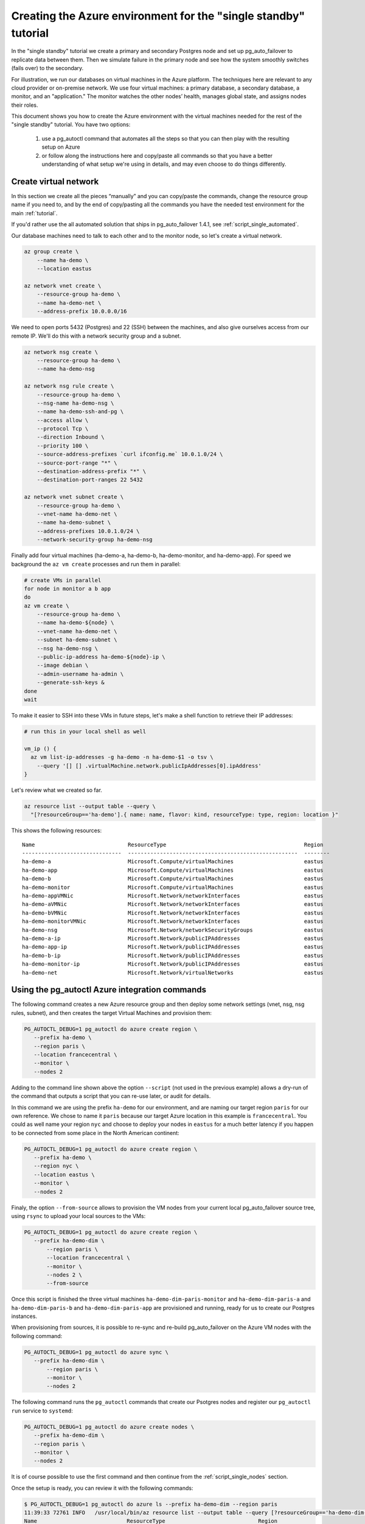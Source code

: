 .. _script_single:

Creating the Azure environment for the "single standby" tutorial
================================================================

In the "single standby" tutorial we create a primary and secondary Postgres
node and set up pg_auto_failover to replicate data between them. Then we
simulate failure in the primary node and see how the system smoothly
switches (fails over) to the secondary.

For illustration, we run our databases on virtual machines in the Azure
platform. The techniques here are relevant to any cloud provider or
on-premise network. We use four virtual machines: a primary database, a
secondary database, a monitor, and an "application." The monitor watches the
other nodes’ health, manages global state, and assigns nodes their roles.

This document shows you how to create the Azure environment with the virtual
machines needed for the rest of the "single standby" tutorial. You have two
options:

  1. use a pg_autoctl command that automates all the steps so that you can
     then play with the resulting setup on Azure

  2. or follow along the instructions here and copy/paste all commands so
     that you have a better understanding of what setup we're using in
     details, and may even choose to do things differently.

Create virtual network
----------------------

In this section we create all the pieces “manually” and you can copy/paste
the commands, change the resource group name if you need to, and by the end
of copy/pasting all the commands you have the needed test environment for
the main :ref:`tutorial`.

If you'd rather use the all automated solution that ships in
pg_auto_failover 1.4.1, see :ref:`script_single_automated`.

Our database machines need to talk to each other and to the monitor node, so
let's create a virtual network.

.. code-block:: bash

   az group create \
       --name ha-demo \
       --location eastus

   az network vnet create \
       --resource-group ha-demo \
       --name ha-demo-net \
       --address-prefix 10.0.0.0/16

We need to open ports 5432 (Postgres) and 22 (SSH) between the machines, and
also give ourselves access from our remote IP. We'll do this with a network
security group and a subnet.

.. code-block:: bash

   az network nsg create \
       --resource-group ha-demo \
       --name ha-demo-nsg

   az network nsg rule create \
       --resource-group ha-demo \
       --nsg-name ha-demo-nsg \
       --name ha-demo-ssh-and-pg \
       --access allow \
       --protocol Tcp \
       --direction Inbound \
       --priority 100 \
       --source-address-prefixes `curl ifconfig.me` 10.0.1.0/24 \
       --source-port-range "*" \
       --destination-address-prefix "*" \
       --destination-port-ranges 22 5432

   az network vnet subnet create \
       --resource-group ha-demo \
       --vnet-name ha-demo-net \
       --name ha-demo-subnet \
       --address-prefixes 10.0.1.0/24 \
       --network-security-group ha-demo-nsg

Finally add four virtual machines (ha-demo-a, ha-demo-b, ha-demo-monitor, and
ha-demo-app). For speed we background the ``az vm create`` processes and run
them in parallel:

.. code-block:: bash

   # create VMs in parallel
   for node in monitor a b app
   do
   az vm create \
       --resource-group ha-demo \
       --name ha-demo-${node} \
       --vnet-name ha-demo-net \
       --subnet ha-demo-subnet \
       --nsg ha-demo-nsg \
       --public-ip-address ha-demo-${node}-ip \
       --image debian \
       --admin-username ha-admin \
       --generate-ssh-keys &
   done
   wait

To make it easier to SSH into these VMs in future steps, let's make a shell
function to retrieve their IP addresses:

.. code-block:: bash

  # run this in your local shell as well

  vm_ip () {
    az vm list-ip-addresses -g ha-demo -n ha-demo-$1 -o tsv \
      --query '[] [] .virtualMachine.network.publicIpAddresses[0].ipAddress'
  }

Let's review what we created so far.

.. code-block:: bash

  az resource list --output table --query \
    "[?resourceGroup=='ha-demo'].{ name: name, flavor: kind, resourceType: type, region: location }"

This shows the following resources:

::

    Name                             ResourceType                                           Region
    -------------------------------  -----------------------------------------------------  --------
    ha-demo-a                        Microsoft.Compute/virtualMachines                      eastus
    ha-demo-app                      Microsoft.Compute/virtualMachines                      eastus
    ha-demo-b                        Microsoft.Compute/virtualMachines                      eastus
    ha-demo-monitor                  Microsoft.Compute/virtualMachines                      eastus
    ha-demo-appVMNic                 Microsoft.Network/networkInterfaces                    eastus
    ha-demo-aVMNic                   Microsoft.Network/networkInterfaces                    eastus
    ha-demo-bVMNic                   Microsoft.Network/networkInterfaces                    eastus
    ha-demo-monitorVMNic             Microsoft.Network/networkInterfaces                    eastus
    ha-demo-nsg                      Microsoft.Network/networkSecurityGroups                eastus
    ha-demo-a-ip                     Microsoft.Network/publicIPAddresses                    eastus
    ha-demo-app-ip                   Microsoft.Network/publicIPAddresses                    eastus
    ha-demo-b-ip                     Microsoft.Network/publicIPAddresses                    eastus
    ha-demo-monitor-ip               Microsoft.Network/publicIPAddresses                    eastus
    ha-demo-net                      Microsoft.Network/virtualNetworks                      eastus

.. _script_single_automated:

Using the pg_autoctl Azure integration commands
-----------------------------------------------

The following command creates a new Azure resource group and then deploy
some network settings (vnet, nsg, nsg rules, subnet), and then creates the
target Virtual Machines and provision them:

.. code-block:: bash

   PG_AUTOCTL_DEBUG=1 pg_autoctl do azure create region \
      --prefix ha-demo \
      --region paris \
      --location francecentral \
      --monitor \
      --nodes 2

Adding to the command line shown above the option ``--script`` (not used in
the previous example) allows a dry-run of the command that outputs a script
that you can re-use later, or audit for details.

In this command we are using the prefix ``ha-demo`` for our environment, and
are naming our target region ``paris`` for our own reference. We chose to
name it ``paris`` because our target Azure location in this example is
``francecentral``. You could as well name your region ``nyc`` and choose to
deploy your nodes in ``eastus`` for a much better latency if you happen to
be connected from some place in the North American continent:

.. code-block:: bash

   PG_AUTOCTL_DEBUG=1 pg_autoctl do azure create region \
      --prefix ha-demo \
      --region nyc \
      --location eastus \
      --monitor \
      --nodes 2

Finaly, the option ``--from-source`` allows to provision the VM nodes from
your current local pg_auto_failover source tree, using ``rsync`` to upload
your local sources to the VMs:

.. code-block:: bash

   PG_AUTOCTL_DEBUG=1 pg_autoctl do azure create region \
      --prefix ha-demo-dim \
	  --region paris \
	  --location francecentral \
	  --monitor \
	  --nodes 2 \
	  --from-source

Once this script is finished the three virtual machines
``ha-demo-dim-paris-monitor`` and ``ha-demo-dim-paris-a`` and
``ha-demo-dim-paris-b`` and ``ha-demo-dim-paris-app`` are provisioned and
running, ready for us to create our Postgres instances.

When provisioning from sources, it is possible to re-sync and re-build
pg_auto_failover on the Azure VM nodes with the following command:

.. code-block:: bash

   PG_AUTOCTL_DEBUG=1 pg_autoctl do azure sync \
      --prefix ha-demo-dim \
	  --region paris \
	  --monitor \
	  --nodes 2

The following command runs the ``pg_autoctl`` commands that create our
Psotgres nodes and register our ``pg_autoctl run`` service to ``systemd``:

.. code-block:: bash

   PG_AUTOCTL_DEBUG=1 pg_autoctl do azure create nodes \
      --prefix ha-demo-dim \
      --region paris \
      --monitor \
      --nodes 2

It is of course possible to use the first command and then continue from the
:ref:`script_single_nodes` section.

Once the setup is ready, you can review it with the following commands:

.. code-block:: bash

   $ PG_AUTOCTL_DEBUG=1 pg_autoctl do azure ls --prefix ha-demo-dim --region paris
   11:39:33 72761 INFO   /usr/local/bin/az resource list --output table --query [?resourceGroup=='ha-demo-dim-paris'].{ name: name, flavor: kind, resourceType: type, region: location }
   Name                            ResourceType                             Region
   ------------------------------  ---------------------------------------  -------------
   ha-demo-dim-paris-a             Microsoft.Compute/virtualMachines        francecentral
   ha-demo-dim-paris-b             Microsoft.Compute/virtualMachines        francecentral
   ha-demo-dim-paris-monitor       Microsoft.Compute/virtualMachines        francecentral
   ha-demo-dim-paris-aVMNic        Microsoft.Network/networkInterfaces      francecentral
   ha-demo-dim-paris-bVMNic        Microsoft.Network/networkInterfaces      francecentral
   ha-demo-dim-paris-monitorVMNic  Microsoft.Network/networkInterfaces      francecentral
   ha-demo-dim-paris-nsg           Microsoft.Network/networkSecurityGroups  francecentral
   ha-demo-dim-paris-a-ip          Microsoft.Network/publicIPAddresses      francecentral
   ha-demo-dim-paris-b-ip          Microsoft.Network/publicIPAddresses      francecentral
   ha-demo-dim-paris-monitor-ip    Microsoft.Network/publicIPAddresses      f`05rancecentral
   ha-demo-dim-paris-net           Microsoft.Network/virtualNetworks        francecentral

To review the IP address of your VMs, you can use the following command:

.. code-block:: bash

   $ PG_AUTOCTL_DEBUG=1 pg_autoctl do azure show ips --prefix ha-demo-dim --name paris
   12:32:26 74646 INFO   /usr/local/bin/az vm list-ip-addresses --resource-group ha-demo-dim-paris --query [] [] . { name: virtualMachine.name, "public address": virtualMachine.network.publicIpAddresses[0].ipAddress, "private address": virtualMachine.network.privateIpAddresses[0] } -o table
   Name                       Public address    Private address
   -------------------------  ----------------  -----------------
   ha-demo-dim-paris-a        51.103.34.13      10.11.11.5
   ha-demo-dim-paris-b        51.103.34.39      10.11.11.6
   ha-demo-dim-paris-monitor  51.11.244.130     10.11.11.4


To connect to the monitor and run the ``pg_autoctl show state`` command you
can use the following command:

.. code-block:: bash

   $ PG_AUTOCTL_DEBUG=1 pg_autoctl do azure show state --prefix ha-demo-dim --region paris

   19:05:30 98948 INFO   /usr/local/bin/az vm list-ip-addresses --resource-group ha-demo-dim-paris --query [] [] . { name: virtualMachine.name, "public address": virtualMachine.network.publicIpAddresses[0].ipAddress, "private address": virtualMachine.network.privateIpAddresses[0] } -o json
   19:05:32 98948 INFO   /usr/bin/ssh -o StrictHostKeyChecking=no -o UserKnownHostsFile /dev/null -l ha-admin 51.11.243.15 -- pg_autoctl show state --pgdata ./monitor
      Name |  Node |       Host:Port |       LSN | Reachable |       Current State |      Assigned State
   --------+-------+-----------------+-----------+-----------+---------------------+--------------------
   paris-b |     1 | 10.11.11.6:5432 | 0/7000000 |       yes |             primary |             primary
   paris-a |     2 | 10.11.11.5:5432 | 0/7000000 |       yes |           secondary |           secondary

The rest of this document describe the manual way to get to the same point,
with every azure command clearly shown.


The command ``pg_autoctl do azure show state`` also accepts the ``--watch``
option, and then will use the ``watch`` command once connected on the remote
node and update the state five times a seconds (``watch -n 0.2 ...``).
